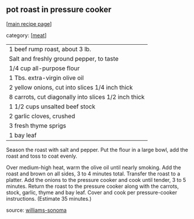 #+pagetitle: pot roast in pressure cooker

** pot roast in pressure cooker

  [[[file:0-recipe-index.org][main recipe page]]]

category: [[[file:c-meat.org][meat]]]

|    1 beef rump roast, about 3 lb.
|    Salt and freshly ground pepper, to taste
|    1/4 cup all-purpose flour
|    1 Tbs. extra-virgin olive oil
|    2 yellow onions, cut into slices 1/4 inch thick
|    8 carrots, cut diagonally into slices 1/2 inch thick
|    1 1/2 cups unsalted beef stock
|    2 garlic cloves, crushed
|    3 fresh thyme sprigs
|    1 bay leaf

Season the roast with salt and pepper. Put the flour in a large bowl,
add the roast and toss to coat evenly.

Over medium-high heat, warm the olive oil until nearly smoking. Add
the roast and brown on all sides, 3 to 4 minutes total. Transfer the
roast to a platter. Add the onions to the pressure cooker and cook
until tender, 3 to 5 minutes. Return the roast to the pressure cooker
along with the carrots, stock, garlic, thyme and bay leaf. Cover and
cook per pressure-cooker instructions.  (Estimate 35 minutes.)

source: [[https://www.williams-sonoma.com/m/recipe/pot-roast-in-a-stovetop-pressure-cooker.html][williams-sonoma]]

